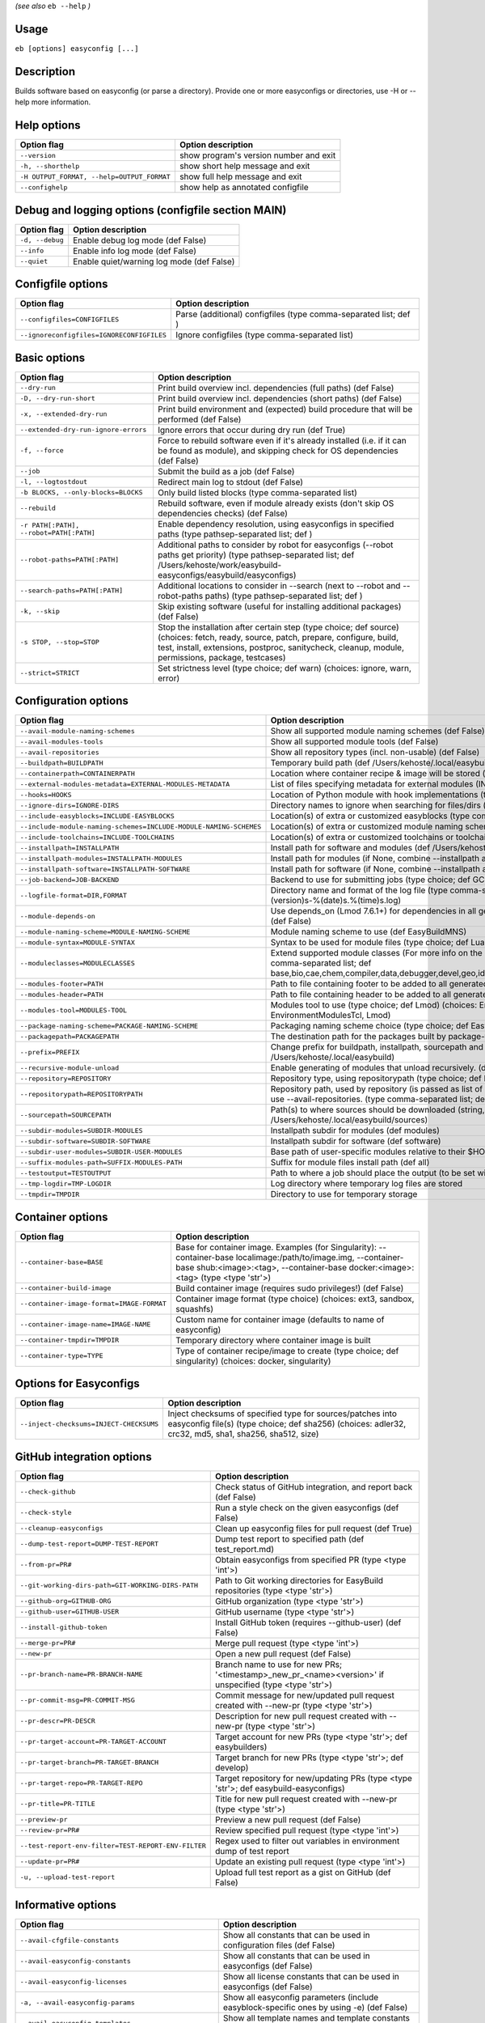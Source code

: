 .. _eb_help:

.. _basic_usage_help:

*(see also* ``eb --help`` *)*

Usage
-----

``eb [options] easyconfig [...]``

Description
-----------

Builds software based on easyconfig (or parse a directory).
Provide one or more easyconfigs or directories, use -H or --help more information.

Help options
------------
==========================================    ======================================
Option flag                                   Option description                    
==========================================    ======================================
``--version``                                 show program's version number and exit
``-h, --shorthelp``                           show short help message and exit      
``-H OUTPUT_FORMAT, --help=OUTPUT_FORMAT``    show full help message and exit       
``--confighelp``                              show help as annotated configfile     
==========================================    ======================================


Debug and logging options (configfile section MAIN)
---------------------------------------------------
===============    =========================================
Option flag        Option description                       
===============    =========================================
``-d, --debug``    Enable debug log mode (def False)        
``--info``         Enable info log mode (def False)         
``--quiet``        Enable quiet/warning log mode (def False)
===============    =========================================


Configfile options
------------------
=========================================    ================================================================
Option flag                                  Option description                                              
=========================================    ================================================================
``--configfiles=CONFIGFILES``                Parse (additional) configfiles (type comma-separated list; def )
``--ignoreconfigfiles=IGNORECONFIGFILES``    Ignore configfiles (type comma-separated list)                  
=========================================    ================================================================


Basic options
-------------
=======================================    ========================================================================================================================================================================================================================================
Option flag                                Option description                                                                                                                                                                                                                      
=======================================    ========================================================================================================================================================================================================================================
``--dry-run``                              Print build overview incl. dependencies (full paths) (def False)                                                                                                                                                                        
``-D, --dry-run-short``                    Print build overview incl. dependencies (short paths) (def False)                                                                                                                                                                       
``-x, --extended-dry-run``                 Print build environment and (expected) build procedure that will be performed (def False)                                                                                                                                               
``--extended-dry-run-ignore-errors``       Ignore errors that occur during dry run (def True)                                                                                                                                                                                      
``-f, --force``                            Force to rebuild software even if it's already installed (i.e. if it can be found as module), and skipping check for OS dependencies (def False)                                                                                        
``--job``                                  Submit the build as a job (def False)                                                                                                                                                                                                   
``-l, --logtostdout``                      Redirect main log to stdout (def False)                                                                                                                                                                                                 
``-b BLOCKS, --only-blocks=BLOCKS``        Only build listed blocks (type comma-separated list)                                                                                                                                                                                    
``--rebuild``                              Rebuild software, even if module already exists (don't skip OS dependencies checks) (def False)                                                                                                                                         
``-r PATH[:PATH], --robot=PATH[:PATH]``    Enable dependency resolution, using easyconfigs in specified paths (type pathsep-separated list; def )                                                                                                                                  
``--robot-paths=PATH[:PATH]``              Additional paths to consider by robot for easyconfigs (--robot paths get priority) (type pathsep-separated list; def /Users/kehoste/work/easybuild-easyconfigs/easybuild/easyconfigs)                                                   
``--search-paths=PATH[:PATH]``             Additional locations to consider in --search (next to --robot and --robot-paths paths) (type pathsep-separated list; def )                                                                                                              
``-k, --skip``                             Skip existing software (useful for installing additional packages) (def False)                                                                                                                                                          
``-s STOP, --stop=STOP``                   Stop the installation after certain step (type choice; def source) (choices: fetch, ready, source, patch, prepare, configure, build, test, install, extensions, postproc, sanitycheck, cleanup, module, permissions, package, testcases)
``--strict=STRICT``                        Set strictness level (type choice; def warn) (choices: ignore, warn, error)                                                                                                                                                             
=======================================    ========================================================================================================================================================================================================================================


Configuration options
---------------------
=================================================================    ==============================================================================================================================================================================================================================================================
Option flag                                                          Option description                                                                                                                                                                                                                                            
=================================================================    ==============================================================================================================================================================================================================================================================
``--avail-module-naming-schemes``                                    Show all supported module naming schemes (def False)                                                                                                                                                                                                          
``--avail-modules-tools``                                            Show all supported module tools (def False)                                                                                                                                                                                                                   
``--avail-repositories``                                             Show all repository types (incl. non-usable) (def False)                                                                                                                                                                                                      
``--buildpath=BUILDPATH``                                            Temporary build path (def /Users/kehoste/.local/easybuild/build)                                                                                                                                                                                              
``--containerpath=CONTAINERPATH``                                    Location where container recipe & image will be stored (def /Users/kehoste/.local/easybuild/containers)                                                                                                                                                       
``--external-modules-metadata=EXTERNAL-MODULES-METADATA``            List of files specifying metadata for external modules (INI format) (type comma-separated list)                                                                                                                                                               
``--hooks=HOOKS``                                                    Location of Python module with hook implementations (type str)                                                                                                                                                                                                
``--ignore-dirs=IGNORE-DIRS``                                        Directory names to ignore when searching for files/dirs (type comma-separated list; def .git,.svn)                                                                                                                                                            
``--include-easyblocks=INCLUDE-EASYBLOCKS``                          Location(s) of extra or customized easyblocks (type comma-separated list; def )                                                                                                                                                                               
``--include-module-naming-schemes=INCLUDE-MODULE-NAMING-SCHEMES``    Location(s) of extra or customized module naming schemes (type comma-separated list; def )                                                                                                                                                                    
``--include-toolchains=INCLUDE-TOOLCHAINS``                          Location(s) of extra or customized toolchains or toolchain components (type comma-separated list; def )                                                                                                                                                       
``--installpath=INSTALLPATH``                                        Install path for software and modules (def /Users/kehoste/.local/easybuild)                                                                                                                                                                                   
``--installpath-modules=INSTALLPATH-MODULES``                        Install path for modules (if None, combine --installpath and --subdir-modules)                                                                                                                                                                                
``--installpath-software=INSTALLPATH-SOFTWARE``                      Install path for software (if None, combine --installpath and --subdir-software)                                                                                                                                                                              
``--job-backend=JOB-BACKEND``                                        Backend to use for submitting jobs (type choice; def GC3Pie) (choices: GC3Pie, PbsPython)                                                                                                                                                                     
``--logfile-format=DIR,FORMAT``                                      Directory name and format of the log file (type comma-separated tuple; def easybuild,easybuild-%(name)s-%(version)s-%(date)s.%(time)s.log)                                                                                                                    
``--module-depends-on``                                              Use depends_on (Lmod 7.6.1+) for dependencies in all generated modules (implies recursive unloading of modules). (def False)                                                                                                                                  
``--module-naming-scheme=MODULE-NAMING-SCHEME``                      Module naming scheme to use (def EasyBuildMNS)                                                                                                                                                                                                                
``--module-syntax=MODULE-SYNTAX``                                    Syntax to be used for module files (type choice; def Lua) (choices: Lua, Tcl)                                                                                                                                                                                 
``--moduleclasses=MODULECLASSES``                                    Extend supported module classes (For more info on the default classes, use --show-default-moduleclasses) (type comma-separated list; def base,bio,cae,chem,compiler,data,debugger,devel,geo,ide,lang,lib,math,mpi,numlib,perf,phys,system,toolchain,tools,vis)
``--modules-footer=PATH``                                            Path to file containing footer to be added to all generated module files                                                                                                                                                                                      
``--modules-header=PATH``                                            Path to file containing header to be added to all generated module files                                                                                                                                                                                      
``--modules-tool=MODULES-TOOL``                                      Modules tool to use (type choice; def Lmod) (choices: EnvironmentModules, EnvironmentModulesC, EnvironmentModulesTcl, Lmod)                                                                                                                                   
``--package-naming-scheme=PACKAGE-NAMING-SCHEME``                    Packaging naming scheme choice (type choice; def EasyBuildPNS) (choices: EasyBuildPNS)                                                                                                                                                                        
``--packagepath=PACKAGEPATH``                                        The destination path for the packages built by package-tool (def /Users/kehoste/.local/easybuild/packages)                                                                                                                                                    
``--prefix=PREFIX``                                                  Change prefix for buildpath, installpath, sourcepath and repositorypath (used prefix for defaults /Users/kehoste/.local/easybuild)                                                                                                                            
``--recursive-module-unload``                                        Enable generating of modules that unload recursively. (def False)                                                                                                                                                                                             
``--repository=REPOSITORY``                                          Repository type, using repositorypath (type choice; def FileRepository) (choices: FileRepository, GitRepository)                                                                                                                                              
``--repositorypath=REPOSITORYPATH``                                  Repository path, used by repository (is passed as list of arguments to create the repository instance). For more info, use --avail-repositories. (type comma-separated list; def /Users/kehoste/.local/easybuild/ebfiles_repo)                                
``--sourcepath=SOURCEPATH``                                          Path(s) to where sources should be downloaded (string, colon-separated) (def /Users/kehoste/.local/easybuild/sources)                                                                                                                                         
``--subdir-modules=SUBDIR-MODULES``                                  Installpath subdir for modules (def modules)                                                                                                                                                                                                                  
``--subdir-software=SUBDIR-SOFTWARE``                                Installpath subdir for software (def software)                                                                                                                                                                                                                
``--subdir-user-modules=SUBDIR-USER-MODULES``                        Base path of user-specific modules relative to their $HOME                                                                                                                                                                                                    
``--suffix-modules-path=SUFFIX-MODULES-PATH``                        Suffix for module files install path (def all)                                                                                                                                                                                                                
``--testoutput=TESTOUTPUT``                                          Path to where a job should place the output (to be set within jobscript)                                                                                                                                                                                      
``--tmp-logdir=TMP-LOGDIR``                                          Log directory where temporary log files are stored                                                                                                                                                                                                            
``--tmpdir=TMPDIR``                                                  Directory to use for temporary storage                                                                                                                                                                                                                        
=================================================================    ==============================================================================================================================================================================================================================================================


Container options
-----------------
=========================================    =====================================================================================================================================================================================================
Option flag                                  Option description                                                                                                                                                                                   
=========================================    =====================================================================================================================================================================================================
``--container-base=BASE``                    Base for container image. Examples (for Singularity): --container-base localimage:/path/to/image.img, --container-base shub:<image>:<tag>, --container-base docker:<image>:<tag>  (type <type 'str'>)
``--container-build-image``                  Build container image (requires sudo privileges!) (def False)                                                                                                                                        
``--container-image-format=IMAGE-FORMAT``    Container image format (type choice) (choices: ext3, sandbox, squashfs)                                                                                                                              
``--container-image-name=IMAGE-NAME``        Custom name for container image (defaults to name of easyconfig)                                                                                                                                     
``--container-tmpdir=TMPDIR``                Temporary directory where container image is built                                                                                                                                                   
``--container-type=TYPE``                    Type of container recipe/image to create (type choice; def singularity) (choices: docker, singularity)                                                                                               
=========================================    =====================================================================================================================================================================================================


Options for Easyconfigs
-----------------------
=======================================    ===================================================================================================================================================================
Option flag                                Option description                                                                                                                                                 
=======================================    ===================================================================================================================================================================
``--inject-checksums=INJECT-CHECKSUMS``    Inject checksums of specified type for sources/patches into easyconfig file(s) (type choice; def sha256) (choices: adler32, crc32, md5, sha1, sha256, sha512, size)
=======================================    ===================================================================================================================================================================


GitHub integration options
--------------------------
===================================================    =======================================================================================================
Option flag                                            Option description                                                                                     
===================================================    =======================================================================================================
``--check-github``                                     Check status of GitHub integration, and report back (def False)                                        
``--check-style``                                      Run a style check on the given easyconfigs (def False)                                                 
``--cleanup-easyconfigs``                              Clean up easyconfig files for pull request (def True)                                                  
``--dump-test-report=DUMP-TEST-REPORT``                Dump test report to specified path (def test_report.md)                                                
``--from-pr=PR#``                                      Obtain easyconfigs from specified PR (type <type 'int'>)                                               
``--git-working-dirs-path=GIT-WORKING-DIRS-PATH``      Path to Git working directories for EasyBuild repositories (type <type 'str'>)                         
``--github-org=GITHUB-ORG``                            GitHub organization (type <type 'str'>)                                                                
``--github-user=GITHUB-USER``                          GitHub username (type <type 'str'>)                                                                    
``--install-github-token``                             Install GitHub token (requires --github-user) (def False)                                              
``--merge-pr=PR#``                                     Merge pull request (type <type 'int'>)                                                                 
``--new-pr``                                           Open a new pull request (def False)                                                                    
``--pr-branch-name=PR-BRANCH-NAME``                    Branch name to use for new PRs; '<timestamp>_new_pr_<name><version>' if unspecified (type <type 'str'>)
``--pr-commit-msg=PR-COMMIT-MSG``                      Commit message for new/updated pull request created with --new-pr (type <type 'str'>)                  
``--pr-descr=PR-DESCR``                                Description for new pull request created with --new-pr (type <type 'str'>)                             
``--pr-target-account=PR-TARGET-ACCOUNT``              Target account for new PRs (type <type 'str'>; def easybuilders)                                       
``--pr-target-branch=PR-TARGET-BRANCH``                Target branch for new PRs (type <type 'str'>; def develop)                                             
``--pr-target-repo=PR-TARGET-REPO``                    Target repository for new/updating PRs (type <type 'str'>; def easybuild-easyconfigs)                  
``--pr-title=PR-TITLE``                                Title for new pull request created with --new-pr (type <type 'str'>)                                   
``--preview-pr``                                       Preview a new pull request (def False)                                                                 
``--review-pr=PR#``                                    Review specified pull request (type <type 'int'>)                                                      
``--test-report-env-filter=TEST-REPORT-ENV-FILTER``    Regex used to filter out variables in environment dump of test report                                  
``--update-pr=PR#``                                    Update an existing pull request (type <type 'int'>)                                                    
``-u, --upload-test-report``                           Upload full test report as a gist on GitHub (def False)                                                
===================================================    =======================================================================================================


Informative options
-------------------
=====================================================    ===========================================================================================
Option flag                                              Option description                                                                         
=====================================================    ===========================================================================================
``--avail-cfgfile-constants``                            Show all constants that can be used in configuration files (def False)                     
``--avail-easyconfig-constants``                         Show all constants that can be used in easyconfigs (def False)                             
``--avail-easyconfig-licenses``                          Show all license constants that can be used in easyconfigs (def False)                     
``-a, --avail-easyconfig-params``                        Show all easyconfig parameters (include easyblock-specific ones by using -e) (def False)   
``--avail-easyconfig-templates``                         Show all template names and template constants that can be used in easyconfigs. (def False)
``--avail-hooks``                                        Show list of known hooks (def False)                                                       
``--avail-toolchain-opts=AVAIL-TOOLCHAIN-OPTS``          Show options for toolchain (type str)                                                      
``--check-conflicts``                                    Check for version conflicts in dependency graphs (def False)                               
``--dep-graph=depgraph.<ext>``                           Create dependency graph                                                                    
``--dump-env-script``                                    Dump source script to set up build environment based on toolchain/dependencies (def False) 
``--last-log``                                           Print location to EasyBuild log file of last (failed) session (def False)                  
``--list-easyblocks=LIST-EASYBLOCKS``                    Show list of available easyblocks (type choice; def simple) (choices: simple, detailed)    
``--list-installed-software=LIST-INSTALLED-SOFTWARE``    Show list of installed software (type choice; def simple) (choices: simple, detailed)      
``--list-software=LIST-SOFTWARE``                        Show list of supported software (type choice; def simple) (choices: simple, detailed)      
``--list-toolchains``                                    Show list of known toolchains (def False)                                                  
``--search=REGEX``                                       Search for easyconfig files in the robot search path, print full paths                     
``--search-filename=REGEX``                              Search for easyconfig files in the robot search path, print only filenames                 
``-S REGEX, --search-short=REGEX``                       Search for easyconfig files in the robot search path, print short paths                    
``--show-config``                                        Show current EasyBuild configuration (only non-default + selected settings) (def False)    
``--show-default-configfiles``                           Show list of default config files (def False)                                              
``--show-default-moduleclasses``                         Show default module classes with description (def False)                                   
``--show-full-config``                                   Show current EasyBuild configuration (all settings) (def False)                            
``--terse``                                              Terse output (machine-readable) (def False)                                                
=====================================================    ===========================================================================================


Options for job backend
-----------------------
===========================================    ===============================================================================================
Option flag                                    Option description                                                                             
===========================================    ===============================================================================================
``--job-backend-config=BACKEND-CONFIG``        Configuration file for job backend                                                             
``--job-cores=CORES``                          Number of cores to request per job (type int)                                                  
``--job-max-jobs=MAX-JOBS``                    Maximum number of concurrent jobs (queued and running, 0 = unlimited) (type int; def 0)        
``--job-max-walltime=MAX-WALLTIME``            Maximum walltime for jobs (in hours) (type int; def 24)                                        
``--job-output-dir=OUTPUT-DIR``                Output directory for jobs (default: current directory) (def /Users/kehoste/work/easybuild/docs)
``--job-polling-interval=POLLING-INTERVAL``    Interval between polls for status of jobs (in seconds) (type <type 'float'>; def 30.0)         
``--job-target-resource=TARGET-RESOURCE``      Target resource for jobs                                                                       
===========================================    ===============================================================================================


Override options
----------------
=========================================================================    ==================================================================================================================================================================================
Option flag                                                                  Option description                                                                                                                                                                
=========================================================================    ==================================================================================================================================================================================
``--add-dummy-to-minimal-toolchains``                                        Include dummy in minimal toolchain searches (def False)                                                                                                                           
``--allow-loaded-modules=ALLOW-LOADED-MODULES``                              List of software names for which to allow loaded modules in initial environment (type comma-separated list; def EasyBuild)                                                        
``--allow-modules-tool-mismatch``                                            Allow mismatch of modules tool and definition of 'module' function (def False)                                                                                                    
``--allow-use-as-root-and-accept-consequences``                              Allow using of EasyBuild as root (NOT RECOMMENDED!) (def False)                                                                                                                   
``--backup-modules``                                                         Back up an existing module file, if any. Only works when using --module-only                                                                                                      
``--check-ebroot-env-vars=CHECK-EBROOT-ENV-VARS``                            Action to take when defined $EBROOT* environment variables are found for which there is no matching loaded module; supported values: error, ignore, unset, warn (def warn)        
``--cleanup-builddir``                                                       Cleanup build dir after successful installation. (def True)                                                                                                                       
``--cleanup-tmpdir``                                                         Cleanup tmp dir after successful run. (def True)                                                                                                                                  
``--color=WHEN``                                                             Colorize output (type choice; def auto) (choices: auto, always, never)                                                                                                            
``--consider-archived-easyconfigs``                                          Also consider archived easyconfigs (def False)                                                                                                                                    
``-C, --containerize``                                                       Generate container recipe/image (def False)                                                                                                                                       
``--debug-lmod``                                                             Run Lmod modules tool commands in debug module (def False)                                                                                                                        
``--default-opt-level=DEFAULT-OPT-LEVEL``                                    Specify default optimisation level (type choice; def defaultopt) (choices: noopt, lowopt, defaultopt, opt)                                                                        
``--deprecated=DEPRECATED``                                                  Run pretending to be (future) version, to test removal of deprecated code.                                                                                                        
``--detect-loaded-modules=DETECT-LOADED-MODULES``                            Detect loaded EasyBuild-generated modules, act accordingly; supported values: error, ignore, purge, unload, warn (def warn)                                                       
``--devel``                                                                  Enable including of development log messages (def False)                                                                                                                          
``--download-timeout=DOWNLOAD-TIMEOUT``                                      Timeout for initiating downloads (in seconds) (type <type 'float'>)                                                                                                               
``--dump-autopep8``                                                          Reformat easyconfigs using autopep8 when dumping them (def False)                                                                                                                 
``-e CLASS, --easyblock=CLASS``                                              easyblock to use for processing the spec file or dumping the options                                                                                                              
``--enforce-checksums``                                                      Enforce availability of checksums for all sources/patches, so they can be verified (def False)                                                                                    
``--experimental``                                                           Allow experimental code (with behaviour that can be changed/removed at any given time). (def False)                                                                               
``--extra-modules=EXTRA-MODULES``                                            List of extra modules to load after setting up the build environment (type comma-separated list)                                                                                  
``--fetch``                                                                  Allow downloading sources ignoring OS and modules tool dependencies, implies --stop=fetch, --ignore-osdeps and ignore modules tool (def False)                                    
``--filter-deps=FILTER-DEPS``                                                List of dependencies that you do *not* want to install with EasyBuild, because equivalent OS packages are installed. (e.g. --filter-deps=zlib,ncurses) (type comma-separated list)
``--filter-env-vars=FILTER-ENV-VARS``                                        List of names of environment variables that should *not* be defined/updated by module files generated by EasyBuild (type comma-separated list)                                    
``--fixed-installdir-naming-scheme``                                         Use fixed naming scheme for installation directories (def False)                                                                                                                  
``--force-download=FORCE-DOWNLOAD``                                          Force re-downloading of sources and/or patches, even if they are available already in source path (type choice; def sources) (choices: all, patches, sources)                     
``--group=GROUP``                                                            Group to be used for software installations (only verified, not set)                                                                                                              
``--group-writable-installdir``                                              Enable group write permissions on installation directory after installation (def False)                                                                                           
``--hidden``                                                                 Install 'hidden' module file(s) by prefixing their version with '.' (def False)                                                                                                   
``--hide-deps=HIDE-DEPS``                                                    Comma separated list of dependencies that you want automatically hidden, (e.g. --hide-deps=zlib,ncurses) (type comma-separated list)                                              
``--hide-toolchains=HIDE-TOOLCHAINS``                                        Comma separated list of toolchains that you want automatically hidden, (e.g. --hide-toolchains=GCCcore) (type comma-separated list)                                               
``--ignore-checksums``                                                       Ignore failing checksum verification (def False)                                                                                                                                  
``--ignore-osdeps``                                                          Ignore any listed OS dependencies (def False)                                                                                                                                     
``--install-latest-eb-release``                                              Install latest known version of easybuild (def False)                                                                                                                             
``--max-fail-ratio-adjust-permissions=MAX-FAIL-RATIO-ADJUST-PERMISSIONS``    Maximum ratio for failures to allow when adjusting permissions (type float; def 0.5)                                                                                              
``--minimal-toolchains``                                                     Use minimal toolchain when resolving dependencies (def False)                                                                                                                     
``--module-only``                                                            Only generate module file(s); skip all steps except for module, prepare, ready, sanitycheck (def False)                                                                           
``--mpi-cmd-template=MPI-CMD-TEMPLATE``                                      Template for MPI commands (template keys: %(nr_ranks)s, %(cmd)s)                                                                                                                  
``--mpi-tests``                                                              Run MPI tests (when relevant) (def True)                                                                                                                                          
``--optarch=OPTARCH``                                                        Set architecture optimization, overriding native architecture optimizations                                                                                                       
``--output-format=OUTPUT-FORMAT``                                            Set output format (type choice; def txt) (choices: txt, rst)                                                                                                                      
``--parallel=PARALLEL``                                                      Specify (maximum) level of parallellism used during build procedure (type int)                                                                                                    
``-p, --pretend``                                                            Does the build/installation in a test directory located in $HOME/easybuildinstall (def False)                                                                                     
``--read-only-installdir``                                                   Set read-only permissions on installation directory after installation (def False)                                                                                                
``--rpath``                                                                  Enable use of RPATH for linking with libraries (def False)                                                                                                                        
``--rpath-filter=RPATH-FILTER``                                              List of regex patterns to use for filtering out RPATH paths (type comma-separated list)                                                                                           
``--set-default-module``                                                     Set the generated module as default (def False)                                                                                                                                   
``--set-gid-bit``                                                            Set group ID bit on newly created directories (def False)                                                                                                                         
``-t, --skip-test-cases``                                                    Skip running test cases (def False)                                                                                                                                               
``--sticky-bit``                                                             Set sticky bit on newly created directories (def False)                                                                                                                           
``-T, --trace``                                                              Provide more information in output to stdout on progress (def False)                                                                                                              
``--umask=UMASK``                                                            umask to use (e.g. '022'); non-user write permissions on install directories are removed                                                                                          
``--update-modules-tool-cache``                                              Update modules tool cache file(s) after generating module file (def False)                                                                                                        
``--use-ccache=PATH``                                                        Enable use of ccache to speed up compilation, with specified cache dir (type <type 'str'>; def False)                                                                             
``--use-existing-modules``                                                   Use existing modules when resolving dependencies with minimal toolchains (def False)                                                                                              
``--use-f90cache=PATH``                                                      Enable use of f90cache to speed up compilation, with specified cache dir (type <type 'str'>; def False)                                                                           
``--verify-easyconfig-filenames``                                            Verify whether filename of specified easyconfigs matches with contents (def False)                                                                                                
``--zip-logs=ZIP-LOGS``                                                      Zip logs that are copied to install directory, using specified command (def gzip)                                                                                                 
=========================================================================    ==================================================================================================================================================================================


Package options
---------------
===============================================    =========================================
Option flag                                        Option description                       
===============================================    =========================================
``--package``                                      Enabling packaging (def False)           
``--package-release=PACKAGE-RELEASE``              Package release iteration number (def 1) 
``--package-tool=PACKAGE-TOOL``                    Packaging tool to use (def fpm)          
``--package-tool-options=PACKAGE-TOOL-OPTIONS``    Extra options for packaging tool (def '')
``--package-type=PACKAGE-TYPE``                    Type of package to generate (def rpm)    
===============================================    =========================================


Regression test options
-----------------------
============================    ==========================================================================
Option flag                     Option description                                                        
============================    ==========================================================================
``--aggregate-regtest=DIR``     Collect all the xmls inside the given directory and generate a single file
``--regtest``                   Enable regression test mode (def False)                                   
``--regtest-output-dir=DIR``    Set output directory for test-run                                         
``--sequential``                Specify this option if you want to prevent parallel build (def False)     
============================    ==========================================================================


Software search and build options
---------------------------------
===================================    ===================================================================================================================================================================
Option flag                            Option description                                                                                                                                                 
===================================    ===================================================================================================================================================================
``--amend=VAR=VALUE[,VALUE]``          Specify additional search and build parameters (can be used multiple times); for example: versionprefix=foo or patches=one.patch,two.patch)                        
``--software=NAME,VERSION``            Search and build software with given name and version (type comma-separated list)                                                                                  
``--software-name=NAME``               Search and build software with given name                                                                                                                          
``--software-version=VERSION``         Search and build software with given version                                                                                                                       
``--toolchain=NAME,VERSION``           Search and build with given toolchain (name and version) (type comma-separated list)                                                                               
``--toolchain-name=NAME``              Search and build with given toolchain name                                                                                                                         
``--toolchain-version=VERSION``        Search and build with given toolchain version                                                                                                                      
``--try-amend=VAR=VALUE[,VALUE]``      Try to specify additional search and build parameters (can be used multiple times); for example: versionprefix=foo or patches=one.patch,two.patch) (USE WITH CARE!)
``--try-software=NAME,VERSION``        Try to search and build software with given name and version (USE WITH CARE!) (type comma-separated list)                                                          
``--try-software-name=NAME``           Try to search and build software with given name (USE WITH CARE!)                                                                                                  
``--try-software-version=VERSION``     Try to search and build software with given version (USE WITH CARE!)                                                                                               
``--try-toolchain=NAME,VERSION``       Try to search and build with given toolchain (name and version) (USE WITH CARE!) (type comma-separated list)                                                       
``--try-toolchain-name=NAME``          Try to search and build with given toolchain name (USE WITH CARE!)                                                                                                 
``--try-toolchain-version=VERSION``    Try to search and build with given toolchain version (USE WITH CARE!)                                                                                              
===================================    ===================================================================================================================================================================


Unittest options
----------------
========================    =================================
Option flag                 Option description               
========================    =================================
``--unittest-file=FILE``    Log to this file in unittest mode
========================    =================================

